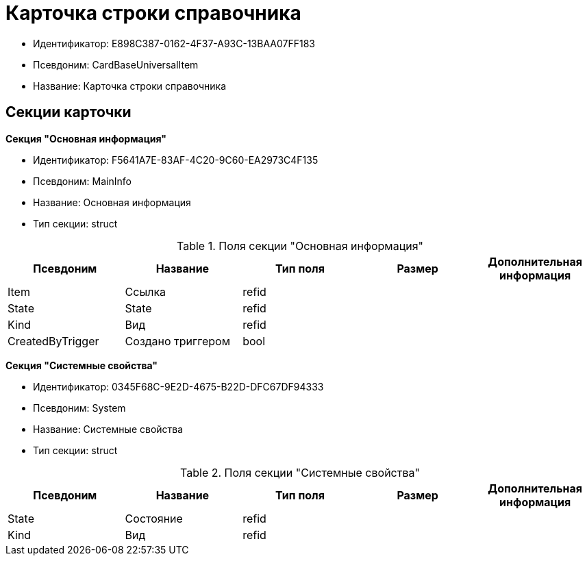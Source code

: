 = Карточка строки справочника

* Идентификатор: E898C387-0162-4F37-A93C-13BAA07FF183
* Псевдоним: CardBaseUniversalItem
* Название: Карточка строки справочника

== Секции карточки

*Секция "Основная информация"*

* Идентификатор: F5641A7E-83AF-4C20-9C60-EA2973C4F135
* Псевдоним: MainInfo
* Название: Основная информация
* Тип секции: struct

.Поля секции "Основная информация"
[width="100%",cols="20%,20%,20%,20%,20%",options="header"]
|===
|Псевдоним |Название |Тип поля |Размер |Дополнительная информация
|Item |Ссылка |refid | |
|State |State |refid | |
|Kind |Вид |refid | |
|CreatedByTrigger |Создано триггером |bool | |
|===

*Секция "Системные свойства"*

* Идентификатор: 0345F68C-9E2D-4675-B22D-DFC67DF94333
* Псевдоним: System
* Название: Системные свойства
* Тип секции: struct

.Поля секции "Системные свойства"
[width="100%",cols="20%,20%,20%,20%,20%",options="header"]
|===
|Псевдоним |Название |Тип поля |Размер |Дополнительная информация
|State |Состояние |refid | |
|Kind |Вид |refid | |
|===
